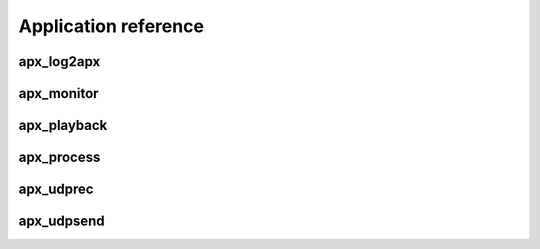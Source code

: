 .. _reference:

Application reference
=====================


.. _reference-apx_log2apx:

apx_log2apx
~~~~~~~~~~~
.. program-output:: export PYTHONPATH=../:$PYTHONPATH; python ../bin/apx_log2apx.py --help
   :shell:


.. _reference-apx_monitor:

apx_monitor
~~~~~~~~~~~
.. program-output:: export PYTHONPATH=../:$PYTHONPATH; python ../bin/apx_monitor.py --help
   :shell:


.. _reference-apx_playback:

apx_playback
~~~~~~~~~~~~
.. program-output:: export PYTHONPATH=../:$PYTHONPATH; python ../bin/apx_playback.py --help
   :shell:


.. _reference-apx_process:

apx_process
~~~~~~~~~~~
.. program-output:: export PYTHONPATH=../:$PYTHONPATH; python ../bin/apx_process.py --help
   :shell:


.. _reference-apx_udprec:

apx_udprec
~~~~~~~~~~
.. program-output:: export PYTHONPATH=../:$PYTHONPATH; python ../bin/apx_udprec.py --help
   :shell:


.. _reference-apx_udpsend:

apx_udpsend
~~~~~~~~~~~
.. program-output:: export PYTHONPATH=../:$PYTHONPATH; python ../bin/apx_udpsend.py --help
   :shell:
